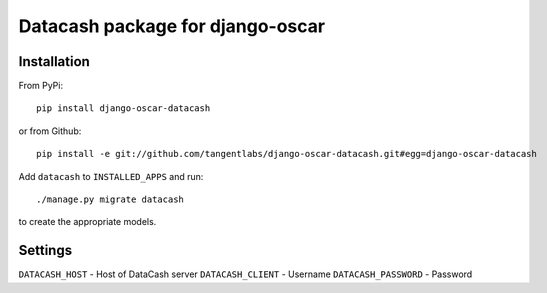 =================================
Datacash package for django-oscar
=================================

Installation
------------

From PyPi::

    pip install django-oscar-datacash

or from Github::

    pip install -e git://github.com/tangentlabs/django-oscar-datacash.git#egg=django-oscar-datacash

Add ``datacash`` to ``INSTALLED_APPS`` and run::

    ./manage.py migrate datacash

to create the appropriate models.

Settings
--------

``DATACASH_HOST`` - Host of DataCash server
``DATACASH_CLIENT`` - Username
``DATACASH_PASSWORD`` - Password
